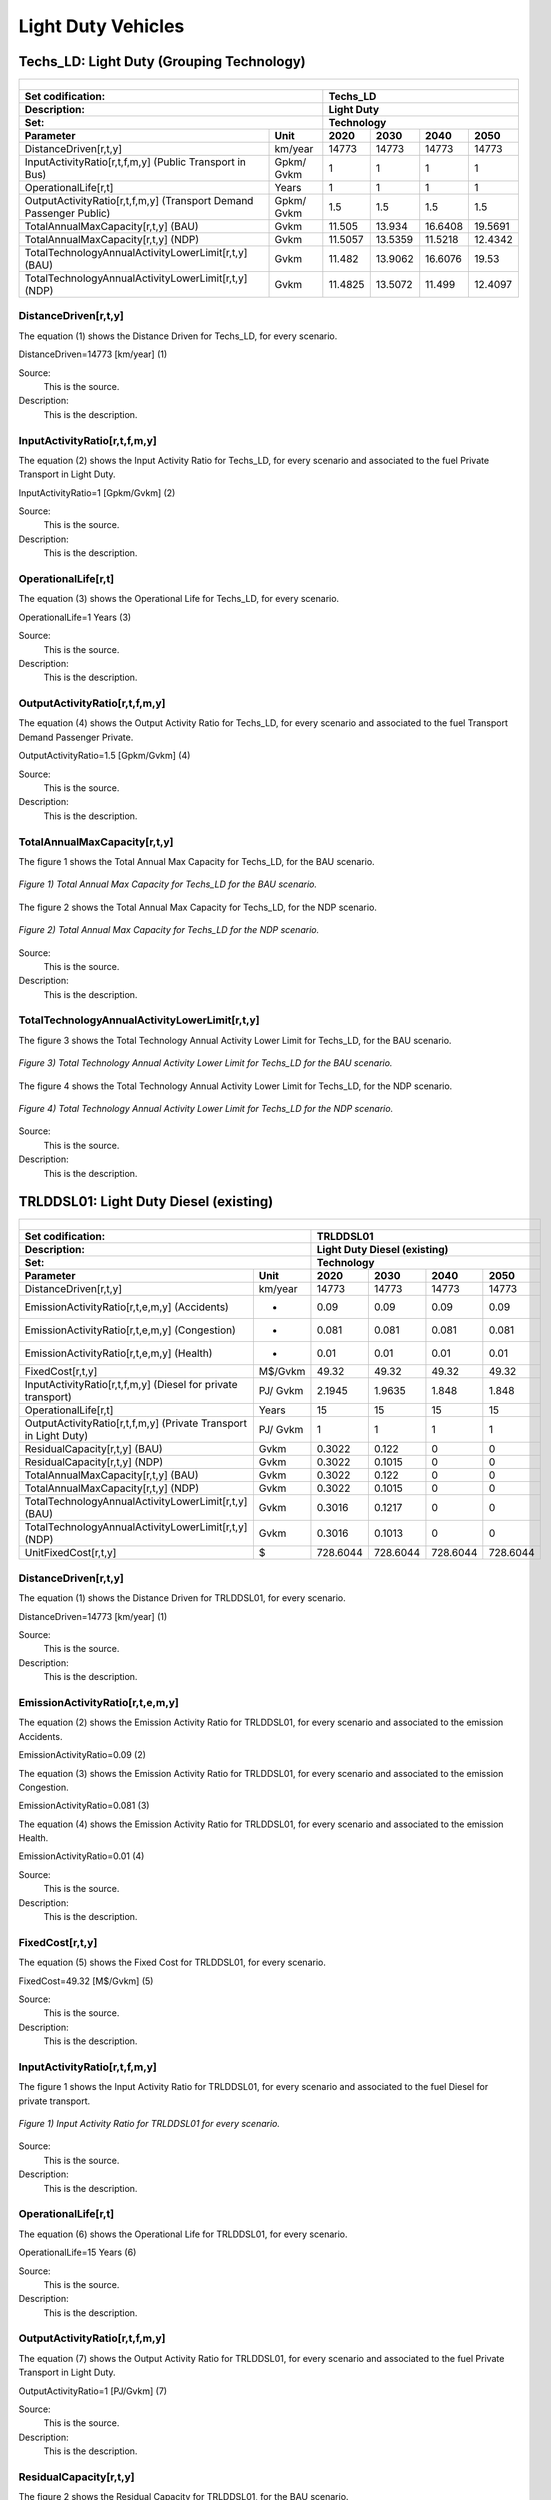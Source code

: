 Light Duty Vehicles
================================

Techs_LD: Light Duty (Grouping Technology)
+++++++++

+-------------------------------------------------+-------+--------------+--------------+--------------+--------------+
| .. figure:: img/Techs_LD.jpg                                                                                        |
|    :align:   center                                                                                                 |
|    :width:   500 px                                                                                                 |
+-------------------------------------------------+-------+--------------+--------------+--------------+--------------+
| Set codification:                                       |Techs_LD                                                   |
+-------------------------------------------------+-------+--------------+--------------+--------------+--------------+
| Description:                                            |Light Duty                                                 |
+-------------------------------------------------+-------+--------------+--------------+--------------+--------------+
| Set:                                                    |Technology                                                 |
+-------------------------------------------------+-------+--------------+--------------+--------------+--------------+
| Parameter                                       | Unit  | 2020         | 2030         | 2040         |  2050        |
+=================================================+=======+==============+==============+==============+==============+
| DistanceDriven[r,t,y]                           |km/year| 14773        | 14773        | 14773        | 14773        |
+-------------------------------------------------+-------+--------------+--------------+--------------+--------------+
| InputActivityRatio[r,t,f,m,y] (Public           | Gpkm/ | 1            | 1            | 1            | 1            |
| Transport in Bus)                               | Gvkm  |              |              |              |              |
+-------------------------------------------------+-------+--------------+--------------+--------------+--------------+
| OperationalLife[r,t]                            | Years | 1            | 1            | 1            | 1            |
+-------------------------------------------------+-------+--------------+--------------+--------------+--------------+
| OutputActivityRatio[r,t,f,m,y] (Transport Demand| Gpkm/ | 1.5          | 1.5          | 1.5          | 1.5          |
| Passenger Public)                               | Gvkm  |              |              |              |              |
+-------------------------------------------------+-------+--------------+--------------+--------------+--------------+
| TotalAnnualMaxCapacity[r,t,y] (BAU)             | Gvkm  | 11.505       | 13.934       | 16.6408      | 19.5691      |
+-------------------------------------------------+-------+--------------+--------------+--------------+--------------+
| TotalAnnualMaxCapacity[r,t,y] (NDP)             | Gvkm  | 11.5057      | 13.5359      | 11.5218      | 12.4342      |
+-------------------------------------------------+-------+--------------+--------------+--------------+--------------+
| TotalTechnologyAnnualActivityLowerLimit[r,t,y]  | Gvkm  | 11.482       | 13.9062      | 16.6076      | 19.53        |
| (BAU)                                           |       |              |              |              |              |
+-------------------------------------------------+-------+--------------+--------------+--------------+--------------+
| TotalTechnologyAnnualActivityLowerLimit[r,t,y]  | Gvkm  | 11.4825      | 13.5072      | 11.499       | 12.4097      |
| (NDP)                                           |       |              |              |              |              |
+-------------------------------------------------+-------+--------------+--------------+--------------+--------------+


DistanceDriven[r,t,y]
---------
The equation (1) shows the Distance Driven for Techs_LD, for every scenario.

DistanceDriven=14773 [km/year]   (1)

Source:
   This is the source. 
   
Description: 
   This is the description. 
   
InputActivityRatio[r,t,f,m,y]
---------
The equation (2) shows the Input Activity Ratio for Techs_LD, for every scenario and associated to the fuel Private Transport in Light Duty.

InputActivityRatio=1  [Gpkm/Gvkm]   (2)

Source:
   This is the source. 
   
Description: 
   This is the description.
   
OperationalLife[r,t]
---------
The equation (3) shows the Operational Life for Techs_LD, for every scenario.

OperationalLife=1 Years   (3)

Source:
   This is the source. 
   
Description: 
   This is the description.   
   
OutputActivityRatio[r,t,f,m,y]
---------
The equation (4) shows the Output Activity Ratio for Techs_LD, for every scenario and associated to the fuel Transport Demand Passenger Private.

OutputActivityRatio=1.5 [Gpkm/Gvkm]   (4)

Source:
   This is the source. 
   
Description: 
   This is the description. 
   
TotalAnnualMaxCapacity[r,t,y]
---------
The figure 1 shows the Total Annual Max Capacity for Techs_LD, for the BAU scenario.

.. figure:: img/Techs_LD_TotalAnnualMaxCapacity_BAU.png
   :align:   center
   :width:   700 px
   
   *Figure 1) Total Annual Max Capacity for Techs_LD for the BAU scenario.*
   
The figure 2 shows the Total Annual Max Capacity for Techs_LD, for the NDP scenario.

.. figure:: img/Techs_LD_TotalAnnualMaxCapacity_NDP_OP15C.png
   :align:   center
   :width:   700 px
   
   *Figure 2) Total Annual Max Capacity for Techs_LD for the NDP scenario.*

Source:
   This is the source. 
   
Description: 
   This is the description.
   
TotalTechnologyAnnualActivityLowerLimit[r,t,y]
---------
The figure 3 shows the Total Technology Annual Activity Lower Limit for Techs_LD, for the BAU scenario.

.. figure:: img/Techs_LD_TotalTechnologyAnnualActivityLowerLimit_BAU.png
   :align:   center
   :width:   700 px
   
   *Figure 3) Total Technology Annual Activity Lower Limit for Techs_LD for the BAU scenario.*
   
The figure 4 shows the Total Technology Annual Activity Lower Limit for Techs_LD, for the NDP scenario.

.. figure:: img/Techs_LD_TotalTechnologyAnnualActivityLowerLimit_NDP_OP.png
   :align:   center
   :width:   700 px
   
   *Figure 4) Total Technology Annual Activity Lower Limit for Techs_LD for the NDP scenario.*

Source:
   This is the source. 
   
Description: 
   This is the description.
   
TRLDDSL01: Light Duty Diesel (existing)
++++++++++

+-------------------------------------------------+-------+--------------+--------------+--------------+--------------+
| .. figure:: img/TRLDDSL.png                                                                                         |
|    :align:   center                                                                                                 |
|    :width:   500 px                                                                                                 |
+-------------------------------------------------+-------+--------------+--------------+--------------+--------------+
| Set codification:                                       |TRLDDSL01                                                  |
+-------------------------------------------------+-------+--------------+--------------+--------------+--------------+
| Description:                                            |Light Duty Diesel (existing)                               |
+-------------------------------------------------+-------+--------------+--------------+--------------+--------------+
| Set:                                                    |Technology                                                 |
+-------------------------------------------------+-------+--------------+--------------+--------------+--------------+
| Parameter                                       | Unit  | 2020         | 2030         | 2040         |  2050        |
+=================================================+=======+==============+==============+==============+==============+
| DistanceDriven[r,t,y]                           |km/year| 14773        | 14773        | 14773        | 14773        |
+-------------------------------------------------+-------+--------------+--------------+--------------+--------------+
| EmissionActivityRatio[r,t,e,m,y] (Accidents)    |   -   | 0.09         | 0.09         | 0.09         | 0.09         |
+-------------------------------------------------+-------+--------------+--------------+--------------+--------------+
| EmissionActivityRatio[r,t,e,m,y] (Congestion)   |   -   | 0.081        | 0.081        | 0.081        | 0.081        |
+-------------------------------------------------+-------+--------------+--------------+--------------+--------------+
| EmissionActivityRatio[r,t,e,m,y] (Health)       |   -   | 0.01         | 0.01         | 0.01         | 0.01         |
+-------------------------------------------------+-------+--------------+--------------+--------------+--------------+
| FixedCost[r,t,y]                                |M$/Gvkm| 49.32        | 49.32        | 49.32        | 49.32        |
+-------------------------------------------------+-------+--------------+--------------+--------------+--------------+
| InputActivityRatio[r,t,f,m,y] (Diesel for       | PJ/   | 2.1945       | 1.9635       | 1.848        | 1.848        |
| private transport)                              | Gvkm  |              |              |              |              |
+-------------------------------------------------+-------+--------------+--------------+--------------+--------------+
| OperationalLife[r,t]                            | Years | 15           | 15           | 15           | 15           |
+-------------------------------------------------+-------+--------------+--------------+--------------+--------------+
| OutputActivityRatio[r,t,f,m,y] (Private         | PJ/   | 1            | 1            | 1            | 1            |
| Transport in Light Duty)                        | Gvkm  |              |              |              |              |
+-------------------------------------------------+-------+--------------+--------------+--------------+--------------+
| ResidualCapacity[r,t,y] (BAU)                   | Gvkm  | 0.3022       | 0.122        | 0            | 0            |
+-------------------------------------------------+-------+--------------+--------------+--------------+--------------+
| ResidualCapacity[r,t,y] (NDP)                   | Gvkm  | 0.3022       | 0.1015       | 0            | 0            |
+-------------------------------------------------+-------+--------------+--------------+--------------+--------------+
| TotalAnnualMaxCapacity[r,t,y] (BAU)             | Gvkm  | 0.3022       | 0.122        | 0            | 0            |
+-------------------------------------------------+-------+--------------+--------------+--------------+--------------+
| TotalAnnualMaxCapacity[r,t,y] (NDP)             | Gvkm  | 0.3022       | 0.1015       | 0            | 0            |
+-------------------------------------------------+-------+--------------+--------------+--------------+--------------+
| TotalTechnologyAnnualActivityLowerLimit[r,t,y]  | Gvkm  | 0.3016       | 0.1217       | 0            | 0            |
| (BAU)                                           |       |              |              |              |              |
+-------------------------------------------------+-------+--------------+--------------+--------------+--------------+
| TotalTechnologyAnnualActivityLowerLimit[r,t,y]  | Gvkm  | 0.3016       | 0.1013       | 0            | 0            |
| (NDP)                                           |       |              |              |              |              |
+-------------------------------------------------+-------+--------------+--------------+--------------+--------------+
| UnitFixedCost[r,t,y]                            |   $   | 728.6044     | 728.6044     | 728.6044     | 728.6044     |
+-------------------------------------------------+-------+--------------+--------------+--------------+--------------+

DistanceDriven[r,t,y]
---------
The equation (1) shows the Distance Driven for TRLDDSL01, for every scenario.

DistanceDriven=14773 [km/year]   (1)

Source:
   This is the source. 
   
Description: 
   This is the description.

EmissionActivityRatio[r,t,e,m,y]
---------
The equation (2) shows the Emission Activity Ratio for TRLDDSL01, for every scenario and associated to the emission Accidents.

EmissionActivityRatio=0.09    (2)

The equation (3) shows the Emission Activity Ratio for TRLDDSL01, for every scenario and associated to the emission Congestion.

EmissionActivityRatio=0.081    (3)

The equation (4) shows the Emission Activity Ratio for TRLDDSL01, for every scenario and associated to the emission Health.

EmissionActivityRatio=0.01   (4)

Source:
   This is the source. 
   
Description: 
   This is the description.

FixedCost[r,t,y]
---------
The equation (5) shows the Fixed Cost for TRLDDSL01, for every scenario.

FixedCost=49.32 [M$/Gvkm]   (5)

Source:
   This is the source. 
   
Description: 
   This is the description.
   
InputActivityRatio[r,t,f,m,y]
---------
The figure 1 shows the Input Activity Ratio for TRLDDSL01, for every scenario and associated to the fuel Diesel for private transport.

.. figure:: img/TRLDDSL01_InputActivityRatio.png
   :align:   center
   :width:   700 px
   
   *Figure 1) Input Activity Ratio for TRLDDSL01 for every scenario.*
Source:
   This is the source. 
   
Description: 
   This is the description.   
   
OperationalLife[r,t]
---------
The equation (6) shows the Operational Life for TRLDDSL01, for every scenario.

OperationalLife=15 Years   (6)

Source:
   This is the source. 
   
Description: 
   This is the description.   
   
OutputActivityRatio[r,t,f,m,y]
---------
The equation (7) shows the Output Activity Ratio for TRLDDSL01, for every scenario and associated to the fuel Private Transport in Light Duty.

OutputActivityRatio=1 [PJ/Gvkm]   (7)

Source:
   This is the source. 
   
Description: 
   This is the description.      
   
ResidualCapacity[r,t,y]
---------
The figure 2 shows the Residual Capacity for TRLDDSL01, for the BAU scenario.

.. figure:: img/TRLDDSL01_ResidualCapacity_BAU.png
   :align:   center
   :width:   700 px
   
   *Figure 2) Residual Capacity for TRLDDSL01 for the BAU scenario.*
   
The figure 3 shows the Residual Capacity for TRLDDSL01, for the NDP scenario.

.. figure:: img/TRLDDSL01_ResidualCapacity_NDP_OP.png
   :align:   center
   :width:   700 px
   
   *Figure 3) Residual Capacity for TRLDDSL01 for the NDP scenario.*   
   
Source:
   This is the source. 
   
Description: 
   This is the description.         
   
TotalAnnualMaxCapacity[r,t,y]
---------
The figure 4 shows the Total Annual Max Capacity for TRLDDSL01, for the BAU scenario.

.. figure:: img/TRLDDSL01_TotalAnnualMaxCapacity_BAU.png
   :align:   center
   :width:   700 px
   
   *Figure 4) Total Annual Max Capacity for TRLDDSL01 for the BAU scenario.*
   
The figure 5 shows the Total Annual Max Capacity for TRLDDSL01, for the NDP scenario.

.. figure:: img/TRLDDSL01_TotalAnnualMaxCapacity_NDP_OP.png
   :align:   center
   :width:   700 px
   
   *Figure 5) Total Annual Max Capacity for TRLDDSL01 for the NDP scenario.*   
   
Source:
   This is the source. 
   
Description: 
   This is the description.
   
TotalTechnologyAnnualActivityLowerLimit[r,t,y]
---------
The figure 6 shows the Total Technology Annual Activity Lower Limit for TRLDDSL01, for the BAU scenario.

.. figure:: img/TRLDDSL01_TotalTechnologyAnnualActivityLowerLimit_BAU.png
   :align:   center
   :width:   700 px
   
   *Figure 6) Total Technology Annual Activity Lower Limit for TRLDDSL01 for the BAU scenario.*
   
The figure 7 shows the Total Technology Annual Activity Lower Limit for TRLDDSL01, for the NDP scenario.

.. figure:: img/TRLDDSL01_TotalTechnologyAnnualActivityLowerLimit_NDP_OP.png
   :align:   center
   :width:   700 px
   
   *Figure 7) Total Technology Annual Activity Lower Limit for TRLDDSL01 for the NDP scenario.*

Source:
   This is the source. 
   
Description: 
   This is the description.
   
UnitFixedCost[r,t,y]
---------
The equation (8) shows the Unit Fixed Cost for TRLDDSL01, for every scenario.

UnitFixedCost=728.6044 [$]   (8)

Source:
   This is the source. 
   
Description: 
   This is the description.

TRLDDSL02: Light Duty Diesel (new)
+++++++++

+-------------------------------------------------+-------+--------------+--------------+--------------+--------------+
| .. figure:: img/TRLDDSL.png                                                                                         |
|    :align:   center                                                                                                 |
|    :width:   500 px                                                                                                 |
+-------------------------------------------------+-------+--------------+--------------+--------------+--------------+
| Set codification:                                       |TRLDDSL02                                                  |
+-------------------------------------------------+-------+--------------+--------------+--------------+--------------+
| Description:                                            |Light Duty Diesel (new)                                    |
+-------------------------------------------------+-------+--------------+--------------+--------------+--------------+
| Set:                                                    |Technology                                                 |
+-------------------------------------------------+-------+--------------+--------------+--------------+--------------+
| Parameter                                       | Unit  | 2020         | 2030         | 2040         |  2050        |
+=================================================+=======+==============+==============+==============+==============+
| CapitalCost[r,t,y]                              |M$/Gvkm| 1239.09      | 1239.09      | 1239.09      | 1239.09      |
+-------------------------------------------------+-------+--------------+--------------+--------------+--------------+
| DistanceDriven[r,t,y]                           |km/year| 14773        | 14773        | 14773        | 14773        |
+-------------------------------------------------+-------+--------------+--------------+--------------+--------------+
| EmissionActivityRatio[r,t,e,m,y] (Accidents)    |   -   | 0.09         | 0.09         | 0.09         | 0.09         |
+-------------------------------------------------+-------+--------------+--------------+--------------+--------------+
| EmissionActivityRatio[r,t,e,m,y] (Congestion)   |  -    | 0.081        | 0.081        | 0.081        | 0.081        |
+-------------------------------------------------+-------+--------------+--------------+--------------+--------------+
| EmissionActivityRatio[r,t,e,m,y] (Health)       |   -   | 0.01         | 0.01         | 0.01         | 0.01         |
+-------------------------------------------------+-------+--------------+--------------+--------------+--------------+
| FixedCost[r,t,y]                                |M$/Gvkm| 49.32        | 49.32        | 49.32        | 49.32        |
+-------------------------------------------------+-------+--------------+--------------+--------------+--------------+
| InputActivityRatio[r,t,f,m,y] (Diesel for       | PJ/   | 1.748285714  | 1.548857143  | 1.349428571  | 1.15         |
| private transport)                              | Gvkm  |              |              |              |              |
+-------------------------------------------------+-------+--------------+--------------+--------------+--------------+
| OperationalLife[r,t]                            | Years | 15           | 15           | 15           | 15           |
+-------------------------------------------------+-------+--------------+--------------+--------------+--------------+
| OutputActivityRatio[r,t,f,m,y] (Private         | PJ/   | 1            | 1            | 1            | 1            |
| Transport in Light Duty)                        | Gvkm  |              |              |              |              |
+-------------------------------------------------+-------+--------------+--------------+--------------+--------------+
| TotalTechnologyAnnualActivityLowerLimit[r,t,y]  | Gvkm  | 0.1005       | 0.3652       | 0.4944       | 0.5814       |
| (BAU)                                           |       |              |              |              |              |
+-------------------------------------------------+-------+--------------+--------------+--------------+--------------+
| TotalTechnologyAnnualActivityLowerLimit[r,t,y]  | Gvkm  | 0.1005       | 0            | 0            | 0            |
| (NDP)                                           |       |              |              |              |              |
+-------------------------------------------------+-------+--------------+--------------+--------------+--------------+
| UnitCapitalCost[r,t,y]                          |   $   | 18305.0766   | 18305.0766   | 18305.0766   | 18305.0766   |
+-------------------------------------------------+-------+--------------+--------------+--------------+--------------+
| UnitFixedCost[r,t,y]                            |   $   | 728.6044     | 728.6044     | 728.6044     | 728.6044     |
+-------------------------------------------------+-------+--------------+--------------+--------------+--------------+


CapitalCost[r,t,y]
---------
The equation (1) shows the Capital Cost for TRLDDSL02, for every scenario.

CapitalCost=1239.09 [M$/Gvkm]   (1)

Source:
   This is the source. 
   
Description: 
   This is the description. 

DistanceDriven[r,t,y]
---------
The equation (2) shows the Distance Driven for TRLDDSL02, for every scenario.

DistanceDriven=14773 [km/year]   (2)

Source:
   This is the source. 
   
Description: 
   This is the description.

EmissionActivityRatio[r,t,e,m,y]
---------
The equation (3) shows the Emission Activity Ratio for TRLDDSL02, for every scenario and associated to the emission Accidents.

EmissionActivityRatio=0.09    (3)

The equation (4) shows the Emission Activity Ratio for TRLDDSL02, for every scenario and associated to the emission Congestion.

EmissionActivityRatio=0.081    (4)

The equation (5) shows the Emission Activity Ratio for TRLDDSL02, for every scenario and associated to the emission Health.

EmissionActivityRatio=0.01    (5)

Source:
   This is the source. 
   
Description: 
   This is the description.

FixedCost[r,t,y]
---------
The equation (6) shows the Fixed Cost for TRLDDSL02, for every scenario.

FixedCost=49.32 [M$/Gvkm]   (6)

Source:
   This is the source. 
   
Description: 
   This is the description.
   
InputActivityRatio[r,t,f,m,y]
---------
The figure 1 shows the Input Activity Ratio for TRLDDSL02, for every scenario and associated to the fuel Diesel for private transport.

.. figure:: img/TRLDDSL02_InputActivityRatio.png
   :align:   center
   :width:   700 px
   
   *Figure 1) Input Activity Ratio for TRLDDSL02 for every scenario.*

Source:
   This is the source. 
   
Description: 
   This is the description.   
   
OperationalLife[r,t]
---------
The equation (7) shows the Operational Life for TRLDDSL02, for every scenario.

OperationalLife=15 Years   (7)

Source:
   This is the source. 
   
Description: 
   This is the description.   
   
OutputActivityRatio[r,t,f,m,y]
---------
The equation (8) shows the Output Activity Ratio for TRLDDSL02, for every scenario and associated to the fuel Private Transport in Light Duty.

OutputActivityRatio=1 [PJ/Gvkm]   (8)

Source:
   This is the source. 
   
Description: 
   This is the description.      
   
TotalTechnologyAnnualActivityLowerLimit[r,t,y]
---------
The figure 2 shows the Total Technology Annual Activity Lower Limit for TRLDDSL02, for the BAU scenario.

.. figure:: img/TRLDDSL02_TotalTechnologyAnnualActivityLowerLimit_BAU.png
   :align:   center
   :width:   700 px
   
   *Figure 2) Total Technology Annual Activity Lower Limit for TRLDDSL02 for the BAU scenario.*
   
The figure 3 shows the Total Technology Annual Activity Lower Limit for TRLDDSL02, for the NDP scenario.

.. figure:: img/TRLDDSL02_TotalTechnologyAnnualActivityLowerLimit_NDP_OP.png
   :align:   center
   :width:   700 px
   
   *Figure 3) Total Technology Annual Activity Lower Limit for TRLDDSL02 for the NDP scenario.*

Source:
   This is the source. 
   
Description: 
   This is the description.
   
UnitCapitalCost[r,t,y]
---------
The equation (9) shows the Unit Capital Cost for TRLDDSL02, for every scenario.

UnitCapitalCost=18305.0766 [$]   (9)

Source:
   This is the source. 
   
Description: 
   This is the description.
   
   
UnitFixedCost[r,t,y]
---------
The equation (10) shows the Unit Fixed Cost for TRLDDSL02, for every scenario.

UnitFixedCost=728.6044 [$]   (10)

Source:
   This is the source. 
   
Description: 
   This is the description.

TRLDELE02: Light Duty Electric (new)
+++++++++

+-------------------------------------------------+-------+--------------+--------------+--------------+--------------+
| .. figure:: img/TRLDELE.jpg                                                                                         |
|    :align:   center                                                                                                 |
|    :width:   500 px                                                                                                 |
+-------------------------------------------------+-------+--------------+--------------+--------------+--------------+
| Set codification:                                       |TRLDELE02                                                  |
+-------------------------------------------------+-------+--------------+--------------+--------------+--------------+
| Description:                                            |Light Duty Electric (new)                                  |
+-------------------------------------------------+-------+--------------+--------------+--------------+--------------+
| Set:                                                    |Technology                                                 |
+-------------------------------------------------+-------+--------------+--------------+--------------+--------------+
| Parameter                                       | Unit  | 2020         | 2030         | 2040         |  2050        |
+=================================================+=======+==============+==============+==============+==============+
| CapitalCost[r,t,y]                              |M$/Gvkm| 1869.69      | 1389.05      | 1355.9       | 1321.96      |
+-------------------------------------------------+-------+--------------+--------------+--------------+--------------+
| DistanceDriven[r,t,y]                           |km/year| 14773        | 14773        | 14773        | 14773        |
+-------------------------------------------------+-------+--------------+--------------+--------------+--------------+
| EmissionActivityRatio[r,t,e,m,y] (Accidents)    |  -    | 0.09         | 0.09         | 0.09         | 0.09         |
+-------------------------------------------------+-------+--------------+--------------+--------------+--------------+
| EmissionActivityRatio[r,t,e,m,y] (Congestion)   | -     | 0.081        | 0.081        | 0.081        | 0.081        |
+-------------------------------------------------+-------+--------------+--------------+--------------+--------------+
| FixedCost[r,t,y]                                |M$/Gvkm| 16.2756      | 16.2756      | 16.2756      | 16.2756      |
+-------------------------------------------------+-------+--------------+--------------+--------------+--------------+
| InputActivityRatio[r,t,f,m,y] (Electricity for  | PJ/   | 0.54         | 0.54         | 0.54         | 0.54         |
| private transport)                              | Gvkm  |              |              |              |              |
+-------------------------------------------------+-------+--------------+--------------+--------------+--------------+
| OperationalLife[r,t]                            | Years | 12           | 12           | 12           | 12           |
+-------------------------------------------------+-------+--------------+--------------+--------------+--------------+
| OutputActivityRatio[r,t,f,m,y] (Private         | PJ/   | 1            | 1            | 1            | 1            |
| Transport in Light Duty)                        | Gvkm  |              |              |              |              |
+-------------------------------------------------+-------+--------------+--------------+--------------+--------------+
| TotalAnnualMaxCapacity[r,t,y] (BAU)             |  Gvkm | 0.018537874  | 0.246969626  | 0.563077999  | 0.9774765    |
+-------------------------------------------------+-------+--------------+--------------+--------------+--------------+
| TotalAnnualMaxCapacity[r,t,y] (NDP)             |  Gvkm | 0            | 0.9205       | 8.0368       | 11.6944      |
+-------------------------------------------------+-------+--------------+--------------+--------------+--------------+
| TotalTechnologyAnnualActivityLowerLimit[r,t,y]  | Gvkm  | 0.018500835  | 0.24647618   | 0.561952968  | 0.9755235    |
| (BAU)                                           |       |              |              |              |              |
+-------------------------------------------------+-------+--------------+--------------+--------------+--------------+
| TotalTechnologyAnnualActivityLowerLimit[r,t,y]  | Gvkm  | 0            | 0.9185       | 8.0209       | 11.6713      |
| (NDP)                                           |       |              |              |              |              |
+-------------------------------------------------+-------+--------------+--------------+--------------+--------------+
| UnitCapitalCost[r,t,y]                          |   $   | 27620.9304   | 20520.4356   | 20030.7107   | 19529.3151   |
+-------------------------------------------------+-------+--------------+--------------+--------------+--------------+
| UnitFixedCost[r,t,y]                            |   $   | 240.4394     | 240.4394     | 240.4394     | 240.4394     |
+-------------------------------------------------+-------+--------------+--------------+--------------+--------------+



CapitalCost[r,t,y]
---------

The figure 1 shows the Capital Cost for TRLDELE02, for every scenario.

.. figure:: img/TRLDELE02_CapitalCost.png
   :align:   center
   :width:   700 px
   
   *Figure 1) Capital Cost for TRLDELE02 for every scenario.*
   
Source:
   This is the source. 
   
Description: 
   This is the description. 

DistanceDriven[r,t,y]
---------
The equation (1) shows the Distance Driven for TRLDELE02, for every scenario.

DistanceDriven=14773 [km/year]   (1)

Source:
   This is the source. 
   
Description: 
   This is the description.

EmissionActivityRatio[r,t,e,m,y]
---------
The equation (2) shows the Emission Activity Ratio for TRLDELE02, for every scenario and associated to the emission Accidents.

EmissionActivityRatio=0.09    (2)

The equation (3) shows the Emission Activity Ratio for TRLDELE02, for every scenario and associated to the emission Congestion.

EmissionActivityRatio=0.081    (3)

Source:
   This is the source. 
   
Description: 
   This is the description.

FixedCost[r,t,y]
---------
The equation (4) shows the Fixed Cost for TRLDELE02, for every scenario.

FixedCost=16.2756 [M$/Gvkm]   (4)

Source:
   This is the source. 
   
Description: 
   This is the description.
   
InputActivityRatio[r,t,f,m,y]
---------
The equation (5) shows the Input Activity Ratio for TRLDELE02, for every scenario and associated to the fuel Electricity for private transport. 

InputActivityRatio=0.54 [PJ/Gvkm]   (5)

Source:
   This is the source. 
   
Description: 
   This is the description.   
   
OperationalLife[r,t]
---------
The equation (6) shows the Operational Life for TRLDELE02, for every scenario.

OperationalLife=12 Years   (6)

Source:
   This is the source. 
   
Description: 
   This is the description.   
   
OutputActivityRatio[r,t,f,m,y]
---------
The equation (7) shows the Output Activity Ratio for TRLDELE02, for every scenario and associated to the fuel Private Transport in Light Duty.

OutputActivityRatio=1 [PJ/Gvkm]   (7)

Source:
   This is the source. 
   
Description: 
   This is the description.
   
TotalAnnualMaxCapacity[r,t,y]
---------
The figure 2 shows the Total Annual Max Capacity for TRLDELE02, for the BAU scenario.

.. figure:: img/TRLDELE02_TotalAnnualMaxCapacity_BAU.png
   :align:   center
   :width:   700 px
   
   *Figure 2) Total Annual Max Capacity for TRLDELE02 for the BAU scenario.*
   
The figure 3 shows the Total Annual Max Capacity for TRLDELE02, for the NDP scenario.

.. figure:: img/TRLDELE02_TotalAnnualMaxCapacity_NDP_OP.png
   :align:   center
   :width:   700 px
   
   *Figure 3) Total Annual Max Capacity for TRLDELE02 for the NDP scenario.*

Source:
   This is the source. 
   
Description: 
   This is the description.   
   
TotalTechnologyAnnualActivityLowerLimit[r,t,y]
---------
The figure 4 shows the Total Technology Annual Activity Lower Limit for TRLDELE02, for the BAU scenario.

.. figure:: img/TRLDELE02_TotalTechnologyAnnualActivityLowerLimit_BAU.png
   :align:   center
   :width:   700 px
   
   *Figure 4) Total Technology Annual Activity Lower Limit for TRLDELE02 for the BAU scenario.*


The figure 5 shows the Total Technology Annual Activity Lower Limit for TRLDELE02, for the NDP scenario.

.. figure:: img/TRLDELE02_TotalTechnologyAnnualActivityLowerLimit_NDP_OP.png
   :align:   center
   :width:   700 px
   
   *Figure 5) Total Technology Annual Activity Lower Limit for TRLDELE02 for the NDP scenario.*

Source:
   This is the source. 
   
Description: 
   This is the description.
   
UnitCapitalCost[r,t,y]
---------
The figure 6 shows the Unit Capital Cost for TRLDELE02, for every scenario.

.. figure:: img/TRLDELE02_UnitCapitalCost.png
   :align:   center
   :width:   700 px
   
   *Figure 6) Unit Capital Cost for TRLDELE02 for every scenario.*
Source:
   This is the source. 
   
Description: 
   This is the description.
   
   
UnitFixedCost[r,t,y]
---------
The equation (8) shows the Unit Fixed Cost for TRLDELE02, for every scenario.

UnitFixedCost=240.4394 [$]   (8)

Source:
   This is the source. 
   
Description: 
   This is the description.

TRLDGAS01: Light Duty Gasoline (existing)
+++++++++

+-------------------------------------------------+-------+--------------+--------------+--------------+--------------+
| .. figure:: img/TRLDGAS.jpg                                                                                         |
|    :align:   center                                                                                                 |
|    :width:   500 px                                                                                                 |
+-------------------------------------------------+-------+--------------+--------------+--------------+--------------+
| Set codification:                                       |TRLDGAS01                                                  |
+-------------------------------------------------+-------+--------------+--------------+--------------+--------------+
| Description:                                            |Light Duty Gasoline (existing)                             |
+-------------------------------------------------+-------+--------------+--------------+--------------+--------------+
| Set:                                                    |Technology                                                 |
+-------------------------------------------------+-------+--------------+--------------+--------------+--------------+
| Parameter                                       | Unit  | 2020         | 2030         | 2040         |  2050        |
+=================================================+=======+==============+==============+==============+==============+
| DistanceDriven[r,t,y]                           |km/year| 14773        | 14773        | 14773        | 14773        |
+-------------------------------------------------+-------+--------------+--------------+--------------+--------------+
| EmissionActivityRatio[r,t,e,m,y] (Accidents)    |   -   | 0.09         | 0.09         | 0.09         | 0.09         |
+-------------------------------------------------+-------+--------------+--------------+--------------+--------------+
| EmissionActivityRatio[r,t,e,m,y] (Congestion)   |   -   | 0.081        | 0.081        | 0.081        | 0.081        |
+-------------------------------------------------+-------+--------------+--------------+--------------+--------------+
| FixedCost[r,t,y]                                |M$/Gvkm| 49.32        | 49.32        | 49.32        | 49.32        |
+-------------------------------------------------+-------+--------------+--------------+--------------+--------------+
| InputActivityRatio[r,t,f,m,y] (Gasoline for     | PJ/   | 2.299        | 2.057        | 1.936        | 1.936        |
| private transport)                              | Gvkm  |              |              |              |              |
+-------------------------------------------------+-------+--------------+--------------+--------------+--------------+
| OperationalLife[r,t]                            | Years | 15           | 15           | 15           | 15           |
+-------------------------------------------------+-------+--------------+--------------+--------------+--------------+
| OutputActivityRatio[r,t,f,m,y] (Private         | PJ/   | 1            | 1            | 1            | 1            |
| Transport in Light Duty)                        | Gvkm  |              |              |              |              |
+-------------------------------------------------+-------+--------------+--------------+--------------+--------------+
| ResidualCapacity[r,t,y] (BAU)                   | Gvkm  | 8.325        | 3.3599       | 0            | 0            |
+-------------------------------------------------+-------+--------------+--------------+--------------+--------------+
| ResidualCapacity[r,t,y] (NDP)                   | Gvkm  | 8.325        | 2.7974       | 0            | 0            |
+-------------------------------------------------+-------+--------------+--------------+--------------+--------------+
| TotalAnnualMaxCapacity[r,t,y] (BAU)             | Gvkm  | 8.325        | 3.3599       | 0            | 0            |
+-------------------------------------------------+-------+--------------+--------------+--------------+--------------+
| TotalAnnualMaxCapacity[r,t,y] (NDP)             | Gvkm  | 8.325        | 2.7974       | 0            | 0            |
+-------------------------------------------------+-------+--------------+--------------+--------------+--------------+
| TotalTechnologyAnnualActivityLowerLimit[r,t,y]  | Gvkm  | 8.3083       | 3.3532       | 0            | 0            |
| (BAU)                                           |       |              |              |              |              |
+-------------------------------------------------+-------+--------------+--------------+--------------+--------------+
| TotalTechnologyAnnualActivityLowerLimit[r,t,y]  | Gvkm  | 8.3083       | 2.7918       | 0            | 0            |
| (NDP)                                           |       |              |              |              |              |
+-------------------------------------------------+-------+--------------+--------------+--------------+--------------+
| UnitFixedCost[r,t,y]                            |  $    | 728.6044     | 728.6044     | 728.6044     | 728.6044     |
+-------------------------------------------------+-------+--------------+--------------+--------------+--------------+

DistanceDriven[r,t,y]
---------
The equation (1) shows the Distance Driven for TRLDGAS01, for every scenario.

DistanceDriven=14773 [km/year]   (1)

Source:
   This is the source. 
   
Description: 
   This is the description.

EmissionActivityRatio[r,t,e,m,y]
---------
The equation (2) shows the Emission Activity Ratio for TRLDGAS01, for every scenario and associated to the emission Accidents.

EmissionActivityRatio=0.09    (2)

The equation (3) shows the Emission Activity Ratio for TRLDGAS01, for every scenario and associated to the emission Congestion.

EmissionActivityRatio=0.081    (3)

Source:
   This is the source. 
   
Description: 
   This is the description.

FixedCost[r,t,y]
---------
The equation (4) shows the Fixed Cost for TRLDGAS01, for every scenario.

FixedCost=49.32 [M$/Gvkm]   (4)

Source:
   This is the source. 
   
Description: 
   This is the description.
   
InputActivityRatio[r,t,f,m,y]
---------
The figure 1 shows the Input Activity Ratio for TRLDGAS01, for every scenario and associated to the fuel Gasoline for private transport.

.. figure:: img/TRLDGAS01_InputActivityRatio.png
   :align:   center
   :width:   700 px
   
   *Figure 1) Input Activity Ratio for TRLDGAS01 for every scenario.*
Source:
   This is the source. 
   
Description: 
   This is the description.   
   
OperationalLife[r,t]
---------
The equation (5) shows the Operational Life for TRLDGAS01, for every scenario.

OperationalLife=15 Years   (5)

Source:
   This is the source. 
   
Description: 
   This is the description.   
   
OutputActivityRatio[r,t,f,m,y]
---------
The equation (6) shows the Output Activity Ratio for TRLDGAS01, for every scenario and associated to the fuel Private Transport in Light Duty.

OutputActivityRatio=1 [PJ/Gvkm]   (6)

Source:
   This is the source. 
   
Description: 
   This is the description.      
   
ResidualCapacity[r,t,y]
---------
The figure 2 shows the Residual Capacity for TRLDGAS01, for the BAU scenario.

.. figure:: img/TRLDGAS01_ResidualCapacity_BAU.png
   :align:   center
   :width:   700 px
   
   *Figure 2) Residual Capacity for TRLDGAS01 for the BAU scenario.*
   
The figure 3 shows the Residual Capacity for TRLDGAS01, for the NDP scenario.

.. figure:: img/TRLDGAS01_ResidualCapacity_NDP_OP.png
   :align:   center
   :width:   700 px
   
   *Figure 3) Residual Capacity for TRLDGAS01 for the NDP scenario.*   
   
Source:
   This is the source. 
   
Description: 
   This is the description.         
   
TotalAnnualMaxCapacity[r,t,y]
---------
The figure 4 shows the Total Annual Max Capacity for TRLDGAS01, for the BAU scenario.

.. figure:: img/TRLDGAS01_TotalAnnualMaxCapacity_BAU.png
   :align:   center
   :width:   700 px
   
   *Figure 4) Total Annual Max Capacity for TRLDGAS01 for the BAU scenario.*
   
The figure 5 shows the Total Annual Max Capacity for TRLDGAS01, for the NDP scenario.

.. figure:: img/TRLDGAS01_TotalAnnualMaxCapacity_NDP_OP.png
   :align:   center
   :width:   700 px
   
   *Figure 5) Total Annual Max Capacity for TRLDGAS01 for the NDP scenario.*   
   
Source:
   This is the source. 
   
Description: 
   This is the description.
   
TotalTechnologyAnnualActivityLowerLimit[r,t,y]
---------
The figure 6 shows the Total Technology Annual Activity Lower Limit for TRLDGAS01, for the BAU scenario.

.. figure:: img/TRLDGAS01_TotalTechnologyAnnualActivityLowerLimit_BAU.png
   :align:   center
   :width:   700 px
   
   *Figure 6) Total Technology Annual Activity Lower Limit for TRLDGAS01 for the BAU scenario.*
   
The figure 7 shows the Total Technology Annual Activity Lower Limit for TRLDGAS01, for the NDP scenario.

.. figure:: img/TRLDGAS01_TotalTechnologyAnnualActivityLowerLimit_NDP_OP.png
   :align:   center
   :width:   700 px
   
   *Figure 7) Total Technology Annual Activity Lower Limit for TRLDGAS01 for the NDP scenario.*

Source:
   This is the source. 
   
Description: 
   This is the description.
   
UnitFixedCost[r,t,y]
---------
The equation (7) shows the Unit Fixed Cost for TRLDGAS01, for every scenario.

UnitFixedCost=728.6044 [$]   (7)

Source:
   This is the source. 
   
Description: 
   This is the description.
   
   
TRLDGAS02: Light Duty Gasoline (new)
+++++++++

+-------------------------------------------------+-------+--------------+--------------+--------------+--------------+
| .. figure:: img/TRLDGAS.jpg                                                                                         |
|    :align:   center                                                                                                 |
|    :width:   500 px                                                                                                 |
+-------------------------------------------------+-------+--------------+--------------+--------------+--------------+
| Set codification:                                       |TRLDGAS02                                                  |
+-------------------------------------------------+-------+--------------+--------------+--------------+--------------+
| Description:                                            |Light Duty Gasoline (new)                                  |
+-------------------------------------------------+-------+--------------+--------------+--------------+--------------+
| Set:                                                    |Technology                                                 |
+-------------------------------------------------+-------+--------------+--------------+--------------+--------------+
| Parameter                                       | Unit  | 2020         | 2030         | 2040         |  2050        |
+=================================================+=======+==============+==============+==============+==============+
| CapitalCost[r,t,y]                              |M$/Gvkm| 1127.02      | 1127.02      | 1127.02      | 1127.02      |
+-------------------------------------------------+-------+--------------+--------------+--------------+--------------+
| DistanceDriven[r,t,y]                           |km/year| 14773        | 14773        | 14773        | 14773        |
+-------------------------------------------------+-------+--------------+--------------+--------------+--------------+
| EmissionActivityRatio[r,t,e,m,y] (Accidents)    |   -   | 0.09         | 0.09         | 0.09         | 0.09         |
+-------------------------------------------------+-------+--------------+--------------+--------------+--------------+
| EmissionActivityRatio[r,t,e,m,y] (Congestion)   |  -    | 0.081        | 0.081        | 0.081        | 0.081        |
+-------------------------------------------------+-------+--------------+--------------+--------------+--------------+
| FixedCost[r,t,y]                                |M$/Gvkm| 49.32        | 49.32        | 49.32        | 49.32        |
+-------------------------------------------------+-------+--------------+--------------+--------------+--------------+
| InputActivityRatio[r,t,f,m,y] (Gasoline for     | PJ/   | 1.862285714  | 1.714857143  | 1.567428571  | 1.42         |
| private transport)                              | Gvkm  |              |              |              |              |
+-------------------------------------------------+-------+--------------+--------------+--------------+--------------+
| OperationalLife[r,t]                            | Years | 15           | 15           | 15           | 15           |
+-------------------------------------------------+-------+--------------+--------------+--------------+--------------+
| OutputActivityRatio[r,t,f,m,y] (Private         | PJ/   | 1            | 1            | 1            | 1            |
| Transport in Light Duty)                        | Gvkm  |              |              |              |              |
+-------------------------------------------------+-------+--------------+--------------+--------------+--------------+
| TotalTechnologyAnnualActivityLowerLimit[r,t,y]  | Gvkm  | 2.7699       | 10.0643      | 13.622       | 16.019       |
| (BAU)                                           |       |              |              |              |              |
+-------------------------------------------------+-------+--------------+--------------+--------------+--------------+
| TotalTechnologyAnnualActivityLowerLimit[r,t,y]  | Gvkm  | 2.7699       | 0            | 0            | 0            |
| (NDP)                                           |       |              |              |              |              |
+-------------------------------------------------+-------+--------------+--------------+--------------+--------------+
| UnitCapitalCost[r,t,y]                          |   $   | 16649.4665   | 16649.4665   | 16649.4665   | 16649.4665   |
+-------------------------------------------------+-------+--------------+--------------+--------------+--------------+
| UnitFixedCost[r,t,y]                            |   $   | 728.6044     | 728.6044     | 728.6044     | 728.6044     |
+-------------------------------------------------+-------+--------------+--------------+--------------+--------------+


CapitalCost[r,t,y]
---------
The equation (1) shows the Capital Cost for TRLDGAS02, for every scenario.

CapitalCost=1127.02 [M$/Gvkm]   (1)

Source:
   This is the source. 
   
Description: 
   This is the description. 

DistanceDriven[r,t,y]
---------
The equation (2) shows the Distance Driven for TRLDGAS02, for every scenario.

DistanceDriven=14773 [km/year]   (2)

Source:
   This is the source. 
   
Description: 
   This is the description.

EmissionActivityRatio[r,t,e,m,y]
---------
The equation (3) shows the Emission Activity Ratio for TRLDGAS02, for every scenario and associated to the emission Accidents.

EmissionActivityRatio=0.09    (3)

The equation (4) shows the Emission Activity Ratio for TRLDGAS02, for every scenario and associated to the emission Congestion.

EmissionActivityRatio=0.081    (4)

Source:
   This is the source. 
   
Description: 
   This is the description.

FixedCost[r,t,y]
---------
The equation (5) shows the Fixed Cost for TRLDGAS02, for every scenario.

FixedCost=49.32 [M$/Gvkm]   (5)

Source:
   This is the source. 
   
Description: 
   This is the description.
   
InputActivityRatio[r,t,f,m,y]
---------
The figure 1 shows the Input Activity Ratio for TRLDGAS02, for every scenario and associated to the fuel Gasoline for private transport.

.. figure:: img/TRLDGAS02_InputActivityRatio.png
   :align:   center
   :width:   700 px
   
   *Figure 1) Input Activity Ratio for TRLDGAS02 for every scenario.*

Source:
   This is the source. 
   
Description: 
   This is the description.   
   
OperationalLife[r,t]
---------
The equation (6) shows the Operational Life for TRLDGAS02, for every scenario.

OperationalLife=15 Years   (6)

Source:
   This is the source. 
   
Description: 
   This is the description.   
   
OutputActivityRatio[r,t,f,m,y]
---------
The equation (7) shows the Output Activity Ratio for TRLDGAS02, for every scenario and associated to the fuel Private Transport in Light Duty.

OutputActivityRatio=1 [PJ/Gvkm]   (7)

Source:
   This is the source. 
   
Description: 
   This is the description.      
   
TotalTechnologyAnnualActivityLowerLimit[r,t,y]
---------
The figure 2 shows the Total Technology Annual Activity Lower Limit for TRLDGAS02, for the BAU scenario.

.. figure:: img/TRLDGAS02_TotalTechnologyAnnualActivityLowerLimit_BAU.png
   :align:   center
   :width:   700 px
   
   *Figure 2) Total Technology Annual Activity Lower Limit for TRLDGAS02 for the BAU scenario.*
   
The figure 3 shows the Total Technology Annual Activity Lower Limit for TRLDGAS02, for the NDP scenario.

.. figure:: img/TRLDGAS02_TotalTechnologyAnnualActivityLowerLimit_NDP_OP.png
   :align:   center
   :width:   700 px
   
   *Figure 3) Total Technology Annual Activity Lower Limit for TRLDGAS02 for the NDP scenario.*

Source:
   This is the source. 
   
Description: 
   This is the description.
   
UnitCapitalCost[r,t,y]
---------
The equation (8) shows the Unit Capital Cost for TRLDGAS02, for every scenario.

UnitCapitalCost=16649.4665 [$]   (8)

Source:
   This is the source. 
   
Description: 
   This is the description.
   
   
UnitFixedCost[r,t,y]
---------
The equation (9) shows the Unit Fixed Cost for TRLDGAS02, for every scenario.

UnitFixedCost=728.6044 [$]   (9)

Source:
   This is the source. 
   
Description: 
   This is the description.

TRLDHYBG02 Light Hybrid Electric-Gasoline (new)
+++++++++

+-------------------------------------------------+-------+--------------+--------------+--------------+--------------+
| .. figure:: img/TRLDHYBG.jpg                                                                                        |
|    :align:   center                                                                                                 |
|    :width:   500 px                                                                                                 |
+-------------------------------------------------+-------+--------------+--------------+--------------+--------------+
| Set codification:                                       |TRLDHYBG02                                                 |
+-------------------------------------------------+-------+--------------+--------------+--------------+--------------+
| Description:                                            |Light Hybrid Electric-Gasoline (new)                       |
+-------------------------------------------------+-------+--------------+--------------+--------------+--------------+
| Set:                                                    |Technology                                                 |
+-------------------------------------------------+-------+--------------+--------------+--------------+--------------+
| Parameter                                       | Unit  | 2020         | 2030         | 2040         |  2050        |
+=================================================+=======+==============+==============+==============+==============+
| CapitalCost[r,t,y]                              |M$/Gvkm| 2039.37      | 2039.37      | 2039.37      | 2039.37      |
+-------------------------------------------------+-------+--------------+--------------+--------------+--------------+
| DistanceDriven[r,t,y]                           |km/year| 14773        | 14773        | 14773        | 14773        |
+-------------------------------------------------+-------+--------------+--------------+--------------+--------------+
| EmissionActivityRatio[r,t,e,m,y] (Accidents)    |   -   | 0.09         | 0.09         | 0.09         | 0.09         |
+-------------------------------------------------+-------+--------------+--------------+--------------+--------------+
| EmissionActivityRatio[r,t,e,m,y] (Congestion)   |  -    | 0.081        | 0.081        | 0.081        | 0.081        |
+-------------------------------------------------+-------+--------------+--------------+--------------+--------------+
| FixedCost[r,t,y]                                |M$/Gvkm| 24.66        | 24.66        | 24.66        | 24.66        |
+-------------------------------------------------+-------+--------------+--------------+--------------+--------------+
| InputActivityRatio[r,t,f,m,y] (Electricity for  | PJ/   | 0.42         | 0.42         | 0.42         | 0.42         |
| private transport)                              | Gvkm  |              |              |              |              |
+-------------------------------------------------+-------+--------------+--------------+--------------+--------------+
| InputActivityRatio[r,t,f,m,y] (Gasoline for     | PJ/   | 0.42         | 0.42         | 0.42         | 0.42         | 
| private transport)                              | Gvkm  |              |              |              |              |
+-------------------------------------------------+-------+--------------+--------------+--------------+--------------+
| OperationalLife[r,t]                            | Years | 12           | 12           | 12           | 12           |
+-------------------------------------------------+-------+--------------+--------------+--------------+--------------+
| OutputActivityRatio[r,t,f,m,y] (Private         | PJ/   | 1            | 1            | 1            | 1            |
| Transport in Four Wheel Drive)                  | Gvkm  |              |              |              |              |
+-------------------------------------------------+-------+--------------+--------------+--------------+--------------+
| TotalAnnualMaxCapacity[r,t,y] (BAU)             | Gvkm  | 0.009259677  | 0.123361452  | 0.281257742  | 0.48825      |
+-------------------------------------------------+-------+--------------+--------------+--------------+--------------+
| UnitCapitalCost[r,t,y]                          |  $    | 30127.613    | 30127.613    | 30127.613    | 30127.613    |
+-------------------------------------------------+-------+--------------+--------------+--------------+--------------+
| UnitFixedCost[r,t,y]                            |  $    | 364.3022     | 364.3022     | 364.3022     | 364.3022     |
+-------------------------------------------------+-------+--------------+--------------+--------------+--------------+


CapitalCost[r,t,y]
--------
The equation (1) shows the Capital Cost for TRLDHYBG02, for every scenario.

CapitalCost=2039.37 [M$/Gvkm]   (1)

Source:
   This is the source. 
   
Description: 
   This is the description. 

DistanceDriven[r,t,y]
--------
The equation (2) shows the Distance Driven for TRLDHYBG02, for every scenario.

DistanceDriven=14773 [km/year]   (2)

Source:
   This is the source. 
   
Description: 
   This is the description.

EmissionActivityRatio[r,t,e,m,y]
--------
The equation (3) shows the Emission Activity Ratio for TRLDHYBG02, for every scenario and associated to the emission Accidents.

EmissionActivityRatio=0.09    (3)

The equation (4) shows the Emission Activity Ratio for TRLDHYBG02, for every scenario and associated to the emission Congestion.

EmissionActivityRatio=0.081    (4)

Source:
   This is the source. 
   
Description: 
   This is the description.

FixedCost[r,t,y]
--------
The equation (5) shows the Fixed Cost for TRLDHYBG02, for every scenario.

FixedCost=24.66 [M$/Gvkm]   (5)

Source:
   This is the source. 
   
Description: 
   This is the description.
   

InputActivityRatio[r,t,f,m,y]
--------
The equation (6) shows the Input Activity Ratio for TRLDHYBG02, for every scenario and associated to the fuel Electricity for public transport and Gasoline for public transport. 

InputActivityRatio=0.42 [PJ/Gvkm]   (6)

Source:
   This is the source. 
   
Description: 
   This is the description.   
   
OperationalLife[r,t]
--------
The equation (7) shows the Operational Life for TRLDHYBG02, for every scenario.

OperationalLife=12 Years   (7)

Source:
   This is the source. 
   
Description: 
   This is the description.   
   
OutputActivityRatio[r,t,f,m,y]
--------
The equation (8) shows the Output Activity Ratio for TRLDHYBG02, for every scenario and associated to the fuel Private Transport in Light Duty.

OutputActivityRatio=1 [PJ/Gvkm]   (8)

Source:
   This is the source. 
   
Description: 
   This is the description.      
   
TotalAnnualMaxCapacity[r,t,y]
--------
The figure 1 shows the Total Annual Max Capacity for TRLDHYBG02, for the BAU scenario.

.. figure:: img/TRLDHYBG02_TotalAnnualMaxCapacity.png
   :align:   center
   :width:   700 px
   
   *Figure 1) Total Annual Max Capacity for TRLDHYBG02 for the BAU scenario.*

Source:
   This is the source. 
   
Description: 
   This is the description.
   
UnitCapitalCost[r,t,y]
--------
The equation (9) shows the Unit Capital Cost for TRLDHYBG02, for every scenario.

UnitCapitalCost=30127.613 [$]   (9)

Source:
   This is the source. 
   
Description: 
   This is the description.
   
   
UnitFixedCost[r,t,y]
--------
The equation (10) shows the Unit Fixed Cost for TRLDHYBG02, for every scenario.

UnitFixedCost=364.3022 [$]   (10)

Source:
   This is the source. 
   
Description: 
   This is the description.

TRLDPHYBG0: Light Plug-in Hybrid Electric-Gasoline (new)
++++++++

+-------------------------------------------------+-------+--------------+--------------+--------------+--------------+
| .. figure:: img/TRLDPHYBG.PNG                                                                                       |
|    :align:   center                                                                                                 |
|    :width:   500 px                                                                                                 |
+-------------------------------------------------+-------+--------------+--------------+--------------+--------------+
| Set codification:                                       |TRLDPHYBG02                                                |
+-------------------------------------------------+-------+--------------+--------------+--------------+--------------+
| Description:                                            |Light Plug-in Hybrid Electric-Gasoline  (new)              |
+-------------------------------------------------+-------+--------------+--------------+--------------+--------------+
| Set:                                                    |Technology                                                 |
+-------------------------------------------------+-------+--------------+--------------+--------------+--------------+
| Parameter                                       | Unit  | 2020         | 2030         | 2040         |  2050        |
+=================================================+=======+==============+==============+==============+==============+
| CapitalCost[r,t,y]                              |M$/Gvkm| 1869.69      | 1389.05      | 1355.9       | 1321.96      |
+-------------------------------------------------+-------+--------------+--------------+--------------+--------------+
| DistanceDriven[r,t,y]                           |km/year| 14773        | 14773        | 14773        | 14773        |
+-------------------------------------------------+-------+--------------+--------------+--------------+--------------+
| EmissionActivityRatio[r,t,e,m,y] (Accidents)    |   -   | 0.09         | 0.09         | 0.09         | 0.09         |
+-------------------------------------------------+-------+--------------+--------------+--------------+--------------+
| EmissionActivityRatio[r,t,e,m,y] (Congestion)   |  -    | 0.081        | 0.081        | 0.081        | 0.081        |
+-------------------------------------------------+-------+--------------+--------------+--------------+--------------+
| FixedCost[r,t,y]                                |M$/Gvkm| 24.66        | 24.66        | 24.66        | 24.66        |
+-------------------------------------------------+-------+--------------+--------------+--------------+--------------+
| InputActivityRatio[r,t,f,m,y] (Electricity for  | PJ/   | 0.29         | 0.29         | 0.29         | 0.29         |
| private transport)                              | Gvkm  |              |              |              |              |
+-------------------------------------------------+-------+--------------+--------------+--------------+--------------+
| InputActivityRatio[r,t,f,m,y] (Gasoline for     | PJ/   | 0.29         | 0.29         | 0.29         | 0.29         | 
| private transport)                              | Gvkm  |              |              |              |              |
+-------------------------------------------------+-------+--------------+--------------+--------------+--------------+
| OperationalLife[r,t]                            | Years | 12           | 12           | 12           | 12           |
+-------------------------------------------------+-------+--------------+--------------+--------------+--------------+
| OutputActivityRatio[r,t,f,m,y] (Private         | PJ/   | 1            | 1            | 1            | 1            |
| Transport in Light Duty)                        | Gvkm  |              |              |              |              |
+-------------------------------------------------+-------+--------------+--------------+--------------+--------------+
| TotalAnnualMaxCapacity[r,t,y] (BAU)             | Gvkm  | 0.009259677  | 0.123361452  | 0.281257742  | 0.48825      |
+-------------------------------------------------+-------+--------------+--------------+--------------+--------------+
| UnitCapitalCost[r,t,y]                          |  $    | 27620.9304   | 20520.4356   | 20030.7107   | 19529.3151   |
+-------------------------------------------------+-------+--------------+--------------+--------------+--------------+
| UnitFixedCost[r,t,y]                            |  $    | 364.3022     | 364.3022     | 364.3022     | 364.3022     |
+-------------------------------------------------+-------+--------------+--------------+--------------+--------------+


CapitalCost[r,t,y]
--------
The figure 1 shows the Capital Cost for TRLDPHYBG02, for every scenario.

.. figure:: img/TRLDPHYBG02_CapitalCost.png
   :align:   center
   :width:   700 px
   
   *Figure 1) Capital Cost for TRLDPHYBG02 for every scenario.*

Source:
   This is the source. 
   
Description: 
   This is the description. 

DistanceDriven[r,t,y]
--------
The equation (1) shows the Distance Driven for TRLDPHYBG02, for every scenario.

DistanceDriven=14773 [km/year]   (1)

Source:
   This is the source. 
   
Description: 
   This is the description.

EmissionActivityRatio[r,t,e,m,y]
--------
The equation (2) shows the Emission Activity Ratio for TRLDPHYBG02, for every scenario and associated to the emission Accidents.

EmissionActivityRatio=0.09    (2)

The equation (3) shows the Emission Activity Ratio for TRLDPHYBG02, for every scenario and associated to the emission Congestion.

EmissionActivityRatio=0.081    (3)

Source:
   This is the source. 
   
Description: 
   This is the description.

FixedCost[r,t,y]
--------
The equation (4) shows the Fixed Cost for TRLDPHYBG02, for every scenario.

FixedCost=24.66 [M$/Gvkm]   (4)

Source:
   This is the source. 
   
Description: 
   This is the description.
   
InputActivityRatio[r,t,f,m,y]
--------
The equation (5) shows the Input Activity Ratio for TRLDPHYBG02, for every scenario and associated to the fuel Electricity for public transport and Gasoline for public transport. 

InputActivityRatio=0.29 [PJ/Gvkm]   (5)

Source:
   This is the source. 
   
Description: 
   This is the description.   
   
OperationalLife[r,t]
--------
The equation (6) shows the Operational Life for TRLDPHYBG02, for every scenario.

OperationalLife=12 Years   (6)

Source:
   This is the source. 
   
Description: 
   This is the description.   
   
OutputActivityRatio[r,t,f,m,y]
--------
The equation (7) shows the Output Activity Ratio for TRLDPHYBG02, for every scenario and associated to the fuel Private Transport in Light Duty.

OutputActivityRatio=1 [PJ/Gvkm]   (7)

Source:
   This is the source. 
   
Description: 
   This is the description.      
   
TotalAnnualMaxCapacity[r,t,y]
--------
The figure 2 shows the Total Annual Max Capacity for TRLDPHYBG02, for the BAU scenario.

.. figure:: img/TRLDPHYBG02_TotalAnnualMaxCapacity.png
   :align:   center
   :width:   700 px
   
   *Figure 2) Total Annual Max Capacity for TRLDPHYBG02 for the BAU scenario.*

Source:
   This is the source. 
   
Description: 
   This is the description.
   
UnitCapitalCost[r,t,y]
--------
The figure 3 shows the Unit Capital Cost for TRLDPHYBG02, for every scenario.

.. figure:: img/TRLDPHYBG02_UnitCapitalCost.png
   :align:   center
   :width:   700 px
   
   *Figure 3) Unit Capital Cost for TRLDPHYBG02 for every scenario.*

Source:
   This is the source. 
   
Description: 
   This is the description.
   
   
UnitFixedCost[r,t,y]
--------
The equation (8) shows the Unit Fixed Cost for TRLDPHYBG02, for every scenario.

UnitFixedCost=364.3022 [$]   (8)

Source:
   This is the source.
   
Description: 
   This is the description.   
